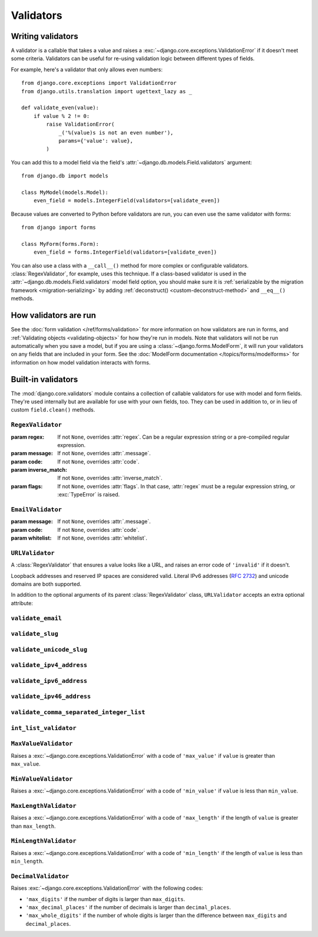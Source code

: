 ==========
Validators
==========

.. module:: django.core.validators
    :synopsis: Validation utilities and base classes

Writing validators
==================

A validator is a callable that takes a value and raises a
:exc:`~django.core.exceptions.ValidationError` if it doesn't meet some
criteria. Validators can be useful for re-using validation logic between
different types of fields.

For example, here's a validator that only allows even numbers::

    from django.core.exceptions import ValidationError
    from django.utils.translation import ugettext_lazy as _

    def validate_even(value):
        if value % 2 != 0:
            raise ValidationError(
                _('%(value)s is not an even number'),
                params={'value': value},
            )

You can add this to a model field via the field's :attr:`~django.db.models.Field.validators`
argument::

    from django.db import models

    class MyModel(models.Model):
        even_field = models.IntegerField(validators=[validate_even])

Because values are converted to Python before validators are run, you can even
use the same validator with forms::

    from django import forms

    class MyForm(forms.Form):
        even_field = forms.IntegerField(validators=[validate_even])

You can also use a class with a ``__call__()`` method for more complex or
configurable validators. :class:`RegexValidator`, for example, uses this
technique. If a class-based validator is used in the
:attr:`~django.db.models.Field.validators` model field option, you should make
sure it is :ref:`serializable by the migration framework
<migration-serializing>` by adding :ref:`deconstruct()
<custom-deconstruct-method>` and ``__eq__()`` methods.

How validators are run
======================

See the :doc:`form validation </ref/forms/validation>` for more information on
how validators are run in forms, and :ref:`Validating objects
<validating-objects>` for how they're run in models. Note that validators will
not be run automatically when you save a model, but if you are using a
:class:`~django.forms.ModelForm`, it will run your validators on any fields
that are included in your form. See the
:doc:`ModelForm documentation </topics/forms/modelforms>` for information on
how model validation interacts with forms.

Built-in validators
===================

The :mod:`django.core.validators` module contains a collection of callable
validators for use with model and form fields. They're used internally but
are available for use with your own fields, too. They can be used in addition
to, or in lieu of custom ``field.clean()`` methods.

``RegexValidator``
------------------

.. class:: RegexValidator(regex=None, message=None, code=None, inverse_match=None, flags=0)

    :param regex: If not ``None``, overrides :attr:`regex`. Can be a regular
        expression string or a pre-compiled regular expression.
    :param message: If not ``None``, overrides :attr:`.message`.
    :param code: If not ``None``, overrides :attr:`code`.
    :param inverse_match: If not ``None``, overrides :attr:`inverse_match`.
    :param flags: If not ``None``, overrides :attr:`flags`. In that case,
        :attr:`regex` must be a regular expression string, or
        :exc:`TypeError` is raised.

    .. attribute:: regex

        The regular expression pattern to search for the provided ``value``,
        or a pre-compiled regular expression. By default, raises a
        :exc:`~django.core.exceptions.ValidationError` with :attr:`message`
        and :attr:`code` if a match is not found. That standard behavior can
        be reversed by setting :attr:`inverse_match` to ``True``, in which case
        the :exc:`~django.core.exceptions.ValidationError` is raised when a
        match **is** found. By default, matches any string (including an empty
        string).

    .. attribute:: message

        The error message used by
        :exc:`~django.core.exceptions.ValidationError` if validation fails.
        Defaults to ``"Enter a valid value"``.

    .. attribute:: code

        The error code used by :exc:`~django.core.exceptions.ValidationError`
        if validation fails. Defaults to ``"invalid"``.

    .. attribute:: inverse_match

        The match mode for :attr:`regex`. Defaults to ``False``.

    .. attribute:: flags

        The flags used when compiling the regular expression string
        :attr:`regex`. If :attr:`regex` is a pre-compiled regular expression,
        and :attr:`flags` is overridden, :exc:`TypeError` is raised. Defaults
        to ``0``.

``EmailValidator``
------------------

.. class:: EmailValidator(message=None, code=None, whitelist=None)

    :param message: If not ``None``, overrides :attr:`.message`.
    :param code: If not ``None``, overrides :attr:`code`.
    :param whitelist: If not ``None``, overrides :attr:`whitelist`.

    .. attribute:: message

        The error message used by
        :exc:`~django.core.exceptions.ValidationError` if validation fails.
        Defaults to ``"Enter a valid email address"``.

    .. attribute:: code

        The error code used by :exc:`~django.core.exceptions.ValidationError`
        if validation fails. Defaults to ``"invalid"``.

    .. attribute:: whitelist

        Whitelist of email domains to allow. By default, a regular expression
        (the ``domain_regex`` attribute) is used to validate whatever appears
        after the @ sign. However, if that string appears in the whitelist, this
        validation is bypassed. If not provided, the default whitelist is
        ``['localhost']``. Other domains that don't contain a dot won't pass
        validation, so you'd need to whitelist them as necessary.

``URLValidator``
----------------

.. class:: URLValidator(schemes=None, regex=None, message=None, code=None)

    A :class:`RegexValidator` that ensures a value looks like a URL, and raises
    an error code of ``'invalid'`` if it doesn't.

    Loopback addresses and reserved IP spaces are considered valid. Literal
    IPv6 addresses (:rfc:`2732`) and unicode domains are both supported.

    In addition to the optional arguments of its parent :class:`RegexValidator`
    class, ``URLValidator`` accepts an extra optional attribute:

    .. attribute:: schemes

        URL/URI scheme list to validate against. If not provided, the default
        list is ``['http', 'https', 'ftp', 'ftps']``. As a reference, the IANA
        website provides a full list of `valid URI schemes`_.

        .. _valid URI schemes: https://www.iana.org/assignments/uri-schemes/uri-schemes.xhtml

``validate_email``
------------------

.. data:: validate_email

    An :class:`EmailValidator` instance without any customizations.

``validate_slug``
-----------------

.. data:: validate_slug

    A :class:`RegexValidator` instance that ensures a value consists of only
    letters, numbers, underscores or hyphens.

``validate_unicode_slug``
-------------------------

.. data:: validate_unicode_slug

    .. versionadded:: 1.9

    A :class:`RegexValidator` instance that ensures a value consists of only
    Unicode letters, numbers, underscores, or hyphens.

``validate_ipv4_address``
-------------------------

.. data:: validate_ipv4_address

    A :class:`RegexValidator` instance that ensures a value looks like an IPv4
    address.

``validate_ipv6_address``
-------------------------

.. data:: validate_ipv6_address

    Uses ``django.utils.ipv6`` to check the validity of an IPv6 address.

``validate_ipv46_address``
--------------------------

.. data:: validate_ipv46_address

    Uses both ``validate_ipv4_address`` and ``validate_ipv6_address`` to
    ensure a value is either a valid IPv4 or IPv6 address.

``validate_comma_separated_integer_list``
-----------------------------------------

.. data:: validate_comma_separated_integer_list

    A :class:`RegexValidator` instance that ensures a value is a
    comma-separated list of integers.

``int_list_validator``
----------------------

.. function:: int_list_validator(sep=',', message=None, code='invalid', allow_negative=False)

    .. versionadded:: 1.9

    Returns a :class:`RegexValidator` instance that ensures a string consists
    of integers separated by ``sep``. It allows negative integers when
    ``allow_negative`` is ``True``.

    .. versionchanged:: 1.10

        The ``allow_negative`` parameter was added.

``MaxValueValidator``
---------------------

.. class:: MaxValueValidator(max_value, message=None)

    Raises a :exc:`~django.core.exceptions.ValidationError` with a code of
    ``'max_value'`` if ``value`` is greater than ``max_value``.

``MinValueValidator``
---------------------

.. class:: MinValueValidator(min_value, message=None)

    Raises a :exc:`~django.core.exceptions.ValidationError` with a code of
    ``'min_value'`` if ``value`` is less than ``min_value``.

``MaxLengthValidator``
----------------------

.. class:: MaxLengthValidator(max_length, message=None)

    Raises a :exc:`~django.core.exceptions.ValidationError` with a code of
    ``'max_length'`` if the length of ``value`` is greater than ``max_length``.

``MinLengthValidator``
----------------------

.. class:: MinLengthValidator(min_length, message=None)

    Raises a :exc:`~django.core.exceptions.ValidationError` with a code of
    ``'min_length'`` if the length of ``value`` is less than ``min_length``.

``DecimalValidator``
--------------------

.. class:: DecimalValidator(max_digits, decimal_places)

    .. versionadded:: 1.9

    Raises :exc:`~django.core.exceptions.ValidationError` with the following
    codes:

    - ``'max_digits'`` if the number of digits is larger than ``max_digits``.
    - ``'max_decimal_places'`` if the number of decimals is larger than
      ``decimal_places``.
    - ``'max_whole_digits'`` if the number of whole digits is larger than
      the difference between ``max_digits`` and ``decimal_places``.
